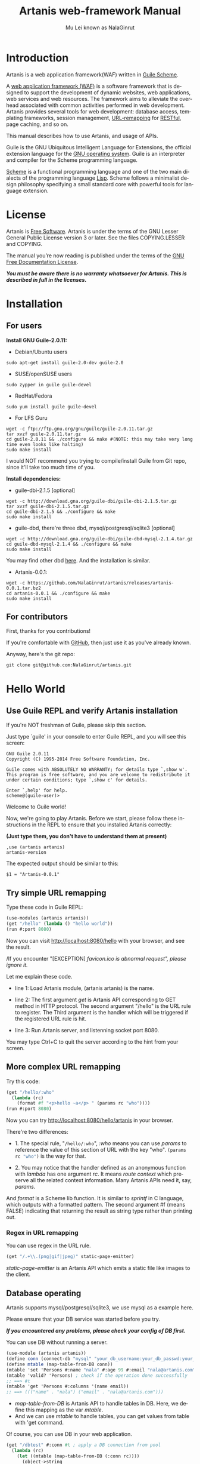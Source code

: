 #+TITLE: Artanis web-framework Manual
#+AUTHOR: Mu Lei known as NalaGinrut
#+EMAIL: nalaginrut@gmail.com
#+LANGUAGE: en
#+HTML_HEAD: <link rel="stylesheet" type="text/css" href="css/manual.css" />
#+OPTIONS: H:3 toc:t \n:nil ::t |:t ^:nil -:t f:t *:t tex:t d:(HIDE) tags:not-in-toc
#+STARTUP: hidestar latexpreview

#+OPTIONS: tex:t          Do the right thing automatically (MathJax)
#+OPTIONS: tex:nil        Do not process LaTeX fragments at all
#+OPTIONS: tex:verbatim   Verbatim export, for jsMath or so

* Introduction

Artanis is a web application framework(WAF) written in [[http://www.gnu.org/software/guile/][Guile Scheme]].

A [[http://en.wikipedia.org/wiki/Web_application_framework][web application framework (WAF)]] is a software framework that is designed to support the development of dynamic websites,
web applications, web services and web resources.
The framework aims to alleviate the overhead associated with common activities performed in web development.
Artanis provides several tools for web development: database access, templating frameworks, session management, [[http://en.wikipedia.org/wiki/Rewrite_engine][URL-remapping]] for [[http://en.wikipedia.org/wiki/Representational_state_transfer][RESTful]], page caching, and so on.

This manual describes how to use Artanis, and usage of APIs.

Guile is the GNU Ubiquitous Intelligent Language for Extensions, the official extension language for the [[http://www.gnu.org/][GNU operating system]].
Guile is an interpreter and compiler for the Scheme programming language.

[[http://en.wikipedia.org/wiki/Scheme_%28programming_language%29][Scheme]] is a functional programming language and one of the two main dialects of the programming language [[http://en.wikipedia.org/wiki/Lisp_(programming_language)][Lisp]].
Scheme follows a minimalist design philosophy specifying a small standard core with powerful tools for language extension.

* License

Artanis is [[http://www.gnu.org/philosophy/free-sw.html][Free Software]]. Artanis is under the terms of the GNU Lesser General Public License version 3 or later.
See the files COPYING.LESSER and COPYING.

The manual you’re now reading is published under the terms of the [[http://www.gnu.org/copyleft/fdl.html][GNU Free Documentation License]].

*/You must be aware there is no warranty whatsoever for Artanis. This is described in full in the licenses./*

* Installation

** For users

*Install GNU Guile-2.0.11:*

+ Debian/Ubuntu users
#+begin_example
sudo apt-get install guile-2.0-dev guile-2.0
#+end_example

+ SUSE/openSUSE users
#+begin_example
sudo zypper in guile guile-devel
#+end_example

+ RedHat/Fedora
#+begin_example
sudo yum install guile guile-devel
#+end_example

+ For LFS Guru
#+begin_example
wget -c ftp://ftp.gnu.org/gnu/guile/guile-2.0.11.tar.gz
tar xvzf guile-2.0.11.tar.gz
cd guile-2.0.11 && ./configure && make #(NOTE: this may take very long time even looks like halting)
sudo make install
#+end_example

I would NOT recommend you trying to compile/install Guile from Git repo, since it'll take too much time of you.

*Install dependencies:*

+ guile-dbi-2.1.5 [optional]
#+begin_example
wget -c http://download.gna.org/guile-dbi/guile-dbi-2.1.5.tar.gz
tar xvzf guile-dbi-2.1.5.tar.gz
cd guile-dbi-2.1.5 && ./configure && make
sudo make install
#+end_example

+ guile-dbd, there're three dbd, mysql/postgresql/sqlite3 [optional]
#+begin_example
wget -c http://download.gna.org/guile-dbi/guile-dbd-mysql-2.1.4.tar.gz
cd guile-dbd-mysql-2.1.4 && ./configure && make
sudo make install
#+end_example
You may find other dbd [[http://download.gna.org/guile-dbi][here]]. And the installation is similar.

+ Artanis-0.0.1:
#+begin_example
wget -c https://github.com/NalaGinrut/artanis/releases/artanis-0.0.1.tar.bz2
cd artanis-0.0.1 && ./configure && make
sudo make install
#+end_example

** For contributors

First, thanks for you contributions!

If you're comfortable with [[https://github.com/NalaGinrut/artanis][GitHub]], then just use it as you've already known.

Anyway, here's the git repo:

#+begin_example
git clone git@github.com:NalaGinrut/artanis.git
#+end_example

* Hello World

** Use Guile REPL and verify Artanis installation

If you're NOT freshman of Guile, please skip this section.

Just type `guile' in your console to enter Guile REPL, and you will see this screen:
#+begin_example
GNU Guile 2.0.11
Copyright (C) 1995-2014 Free Software Foundation, Inc.

Guile comes with ABSOLUTELY NO WARRANTY; for details type `,show w'.
This program is free software, and you are welcome to redistribute it
under certain conditions; type `,show c' for details.

Enter `,help' for help.
scheme@(guile-user)>
#+end_example

Welcome to Guile world!

Now, we're going to play Artanis. Before we start, please follow these instructions in the REPL to ensure that you installed Artanis correctly:

*(Just type them, you don't have to understand them at present)*

#+begin_example
,use (artanis artanis)
artanis-version
#+end_example

The expected output should be similar to this:
#+begin_example
$1 = "Artanis-0.0.1"
#+end_example

** Try simple URL remapping

Type these code in Guile REPL:
#+begin_src scheme
(use-modules (artanis artanis))
(get "/hello" (lambda () "hello world"))
(run #:port 8080)
#+end_src

Now you can visit http://localhost:8080/hello with your browser, and see the result.

/If you encounter "[EXCEPTION] /favicon.ico is abnormal request", please ignore it./

Let me explain these code.

+ line 1: Load Artanis module, (artanis artanis) is the name.

+ line 2: The first argument /get/ is Artanis API corresponding to GET method in HTTP protocol. The second argument "/hello" is the URL rule to register. The Third argument is the handler which will be triggered if the registered URL rule is hit.

+ line 3: Run Artanis server, and listenning socket port 8080.

You may type Ctrl+C to quit the server according to the hint from your screen.

** More complex URL remapping

Try this code:
#+begin_src scheme
(get "/hello/:who"
  (lambda (rc)
    (format #f "<p>hello ~a</p> " (params rc "who"))))
(run #:port 8080)
#+end_src

Now you can try http://localhost:8080/hello/artanis in your browser.

There're two differences:
+ 1. The special rule, "=/hello/:who=", /:who/ means you can use /params/ to reference the value of this section of URL with the key "who". src_scheme[:exports code]{(params rc "who")} is the way for that.

+ 2. You may notice that the handler defined as an anonymous function with /lambda/ has one argument /rc/. It means /route context/ which preserve all the related context information. Many Artanis APIs need it, say, /params/.

And /format/ is a Scheme lib function. It is similar to /sprintf/ in C language, which outputs with a formatted pattern.
The second argument #f (means FALSE) indicating that returning the result as string type rather than printing out.

*** Regex in URL remapping

You can use regex in the URL rule.
#+begin_src scheme
(get "/.+\\.(png|gif|jpeg)" static-page-emitter)
#+end_src

/static-page-emitter/ is an Artanis API which emits a static file like images to the client.

** Database operating

Artanis supports mysql/postgresql/sqlite3, we use mysql as a example here.

Please ensure that your DB service was started before you try.

*/If you encountered any problems, please check your config of DB first./* 

You can use DB without running a server.
#+begin_src scheme
(use-module (artanis artanis))
(define conn (connect-db "mysql" "your_db_username:your_db_passwd:your_db_name:tcp:localhost:3306"))
(define mtable (map-table-from-DB conn))
(mtable 'set 'Persons #:name "nala" #:age 99 #:email "nala@artanis.com")
(mtable 'valid? 'Persons) ; check if the operation done successfully
;; ==> #t
(mtable 'get 'Persons #:columns '(name email))
;; ==> ((("name" . "nala") ("email" . "nala@artanis.com")))
#+end_src

+ /map-table-from-DB/ is Artanis API to handle tables in DB. Here, we define this mapping as the var /mtable/.
+ And we can use /mtable/ to handle tables, you can get values from table with 'get command. 

Of course, you can use DB in your web application.
#+begin_src scheme
(get "/dbtest" #:conn #t ; apply a DB connection from pool
  (lambda (rc)
    (let ((mtable (map-table-from-DB (:conn rc))))
      (object->string
        (mtable 'get 'Persons #:columns '(name email))))))

(run #:use-db? #t #:dbd 'mysql #:db-username "your_db_username"
     #:db-name "your_db_name" #:db-passwd "your_passwd" #:port 8080)
#+end_src

Now, try http://localhost:8080/dbtest in your browser.

Here're some explains:
+ The keyword-value pair src_scheme[:exports code]{#:conn #t} means applying a connection from connection-pool. Then you can use src_scheme[:exports code]{(:conn rc)} to get the allocated connection for DB operations.

+ Finally, the handler needs to return a string as the HTTP response body, so we have to use Guile API /object->string/ to convert the query result to string, for this naive example case.

URL remapping (aka URL rewriting) is 

FPRM

* Basic in Scheme

This chapter introduces some useful documents to help you understand Scheme language well.
Feel free to come back here if you have any problem with Scheme syntax.

If any possbile, read them again and again. 

Scheme was introduced in 1975 by Gerald J. Sussman and Guy L. Steele Jr. and was the first dialect of Lisp to fully support lexical scoping,
first-class procedures, and continuations. In its earliest form it was a small language intended primarily for research and teaching,
supporting only a handful of predefined syntactic forms and procedures. Scheme is now a complete general-purpose programming language, though
it still derives its power from a small set of key concepts. Early implementations of the language were interpreter-based and slow, but
Guile Scheme is trying to implement sophisticated compiler that generate better optimized code, and even a plan for AOT compiler generated
native code in the future.

** For newbies

If you're not familiar with Guile Scheme, here's a simplest tutorial for you.

If you know basics of Scheme language, please skip this section.

I would recommend newbies to type/paste the code in Guile REPL following the guide in tutorial: 
[[http://web-artanis.com/scheme.html][Learn Scheme in 15 minutes]]

And here's a nice section in Guile manual for basics in Scheme:
[[https://www.gnu.org/software/guile/manual/guile.html#Hello-Scheme_0021][Hello Scheme]]

Please don't spend too much time on these tutorials, the purose is to let newbies get a little familiar with the grammar of Scheme.


** For Pythoners

These are good articles for Pythoners:

1. [[http://draketo.de/proj/guile-basics/][Guile basics from the perspective of a Pythonista]]
2. [[http://draketo.de/proj/py2guile][Going from Python to Guile Scheme]]

Still, please don't spend too much time on them, the purose is to let newbies get a little familiar with the grammar of Scheme.

** For deep learners

These two books are very good for learning Scheme seriously:

1. [[http://www.scheme.com/tspl4/][The Scheme Programming Language]]
2. [[http://mitpress.mit.edu/sicp/][Structure and Interpretation of Computer Programs(SICP)]]

Please don't read them if you just want to use Artanis to build your webapp/site in few minutes.

If you really want to try these books seriously, please ignore Artanis before you done them.

But once you've done them *carefully*, you may want to write a new Artanis all by yourself.

Hold your horses. ;-)


* URL remapping

